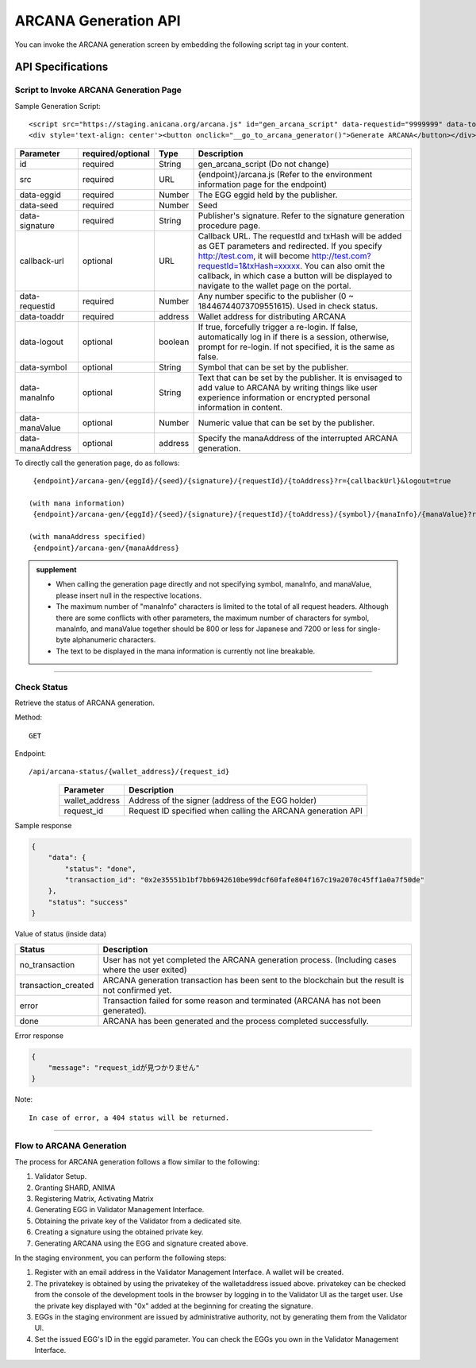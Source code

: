 ###########################
ARCANA Generation API
###########################

You can invoke the ARCANA generation screen by embedding the following script tag in your content.

API Specifications
===========================

--------------------------------------------
Script to Invoke ARCANA Generation Page
--------------------------------------------


Sample Generation Script::

    <script src="https://staging.anicana.org/arcana.js" id="gen_arcana_script" data-requestid="9999999" data-toaddr="0xFf5BC900110f5c4eb6Ce2faf2081B4151655B3f3" data-seed="10000" data-eggid="10" data-signature="0xdfe893d3906b31c0cfcc05b05387c7cf3bf31524caeac2fb5e3d7b9d144dbc9550a9ce41d92ad4c070c6f34c38ba8329d8d1b32818f2d01a637758f61b012a211c" data-callback="https://staging.anicana.org/test_button.html" data-logout="true" ></script> 
    <div style='text-align: center'><button onclick="__go_to_arcana_generator()">Generate ARCANA</button></div>


.. csv-table::
    :header-rows: 1
    :align: center

    Parameter, required/optional, Type, Description
    id,               required, String, gen_arcana_script (Do not change)
    src,              required, URL,     {endpoint}/arcana.js (Refer to the environment information page for the endpoint)
    data-eggid,       required, Number,  The EGG eggid held by the publisher.
    data-seed,        required, Number,  Seed
    data-signature,   required, String,  Publisher's signature. Refer to the signature generation procedure page.
    callback-url,     optional, URL,     "Callback URL. The requestId and txHash will be added as GET parameters and redirected. If you specify http://test.com, it will become http://test.com?requestId=1&txHash=xxxxx. You can also omit the callback, in which case a button will be displayed to navigate to the wallet page on the portal."
    data-requestid,   required, Number,  Any number specific to the publisher (0 ~ 18446744073709551615). Used in check status.
    data-toaddr,      required, address, Wallet address for distributing ARCANA
    data-logout,      optional, boolean, "If true, forcefully trigger a re-login. If false, automatically log in if there is a session, otherwise, prompt for re-login. If not specified, it is the same as false."
    data-symbol,      optional, String,  Symbol that can be set by the publisher.
    data-manaInfo,    optional, String,  Text that can be set by the publisher. It is envisaged to add value to ARCANA by writing things like user experience information or encrypted personal information in content.
    data-manaValue,   optional, Number,  Numeric value that can be set by the publisher.
    data-manaAddress, optional, address, Specify the manaAddress of the interrupted ARCANA generation.


To directly call the generation page, do as follows::

    {endpoint}/arcana-gen/{eggId}/{seed}/{signature}/{requestId}/{toAddress}?r={callbackUrl}&logout=true

   (with mana information)
    {endpoint}/arcana-gen/{eggId}/{seed}/{signature}/{requestId}/{toAddress}/{symbol}/{manaInfo}/{manaValue}?r={callbackUrl}&logout=true

   (with manaAddress specified)
    {endpoint}/arcana-gen/{manaAddress}


.. admonition:: supplement

  - When calling the generation page directly and not specifying symbol, manaInfo, and manaValue, please insert null in the respective locations.
  - The maximum number of "manaInfo" characters is limited to the total of all request headers. Although there are some conflicts with other parameters, the maximum number of characters for symbol, manaInfo, and manaValue together should be 800 or less for Japanese and 7200 or less for single-byte alphanumeric characters.
  - The text to be displayed in the mana information is currently not line breakable.


------------------------------------------------------------------------------------------------------------------------------------------------------------------------


------------------------------------
Check Status
------------------------------------

Retrieve the status of ARCANA generation.

Method::

    GET

Endpoint::

    /api/arcana-status/{wallet_address}/{request_id}


.. csv-table::
    :header-rows: 1
    :align: center

    Parameter, Description
    wallet_address, Address of the signer (address of the EGG holder)
    request_id, Request ID specified when calling the ARCANA generation API


Sample response

.. code-block:: json

    {
        "data": {
            "status": "done",
            "transaction_id": "0x2e35551b1bf7bb6942610be99dcf60fafe804f167c19a2070c45ff1a0a7f50de"
        },
        "status": "success"
    }

Value of status (inside data)

.. csv-table::
    :header-rows: 1
    :align: center

    Status, Description
    no_transaction, User has not yet completed the ARCANA generation process. (Including cases where the user exited)
    transaction_created, ARCANA generation transaction has been sent to the blockchain but the result is not confirmed yet.
    error, Transaction failed for some reason and terminated (ARCANA has not been generated).
    done, ARCANA has been generated and the process completed successfully.


Error response

.. code-block:: json

    {
        "message": "request_idが見つかりません"
    }

Note::

    In case of error, a 404 status will be returned.


------------------------------------------------------------------------------------------------------------------------------------------

------------------------------------
Flow to ARCANA Generation
------------------------------------
The process for ARCANA generation follows a flow similar to the following:

1. Validator Setup.
2. Granting SHARD, ANIMA
3. Registering Matrix, Activating Matrix
4. Generating EGG in Validator Management Interface.
5. Obtaining the private key of the Validator from a dedicated site.
6. Creating a signature using the obtained private key.
7. Generating ARCANA using the EGG and signature created above.

In the staging environment, you can perform the following steps:

1. Register with an email address in the Validator Management Interface. A wallet will be created.
2. The privatekey is obtained by using the privatekey of the walletaddress issued above. privatekey can be checked from the console of the development tools in the browser by logging in to the Validator UI as the target user. Use the private key displayed with "0x" added at the beginning for creating the signature.
3. EGGs in the staging environment are issued by administrative authority, not by generating them from the Validator UI.
4. Set the issued EGG's ID in the eggid parameter. You can check the EGGs you own in the Validator Management Interface.

